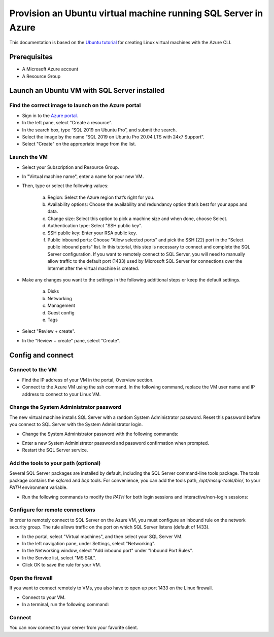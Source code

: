 Provision an Ubuntu virtual machine running SQL Server in Azure
===============================================================

This documentation is based on the `Ubuntu tutorial <https://ubuntu.com/tutorials/provision-an-ubuntu-virtual-machine-running-sql-server-in-azure#2-launch-an-ubuntu-vm-with-sql-server-installed>`_
for creating Linux virtual machines with the Azure CLI.


Prerequisites
-------------

- A Microsoft Azure account
- A Resource Group


Launch an Ubuntu VM with SQL Server installed
---------------------------------------------


Find the correct image to launch on the Azure portal
~~~~~~~~~~~~~~~~~~~~~~~~~~~~~~~~~~~~~~~~~~~~~~~~~~~~

- Sign in to the `Azure portal. <https://portal.azure.com/>`_

- In the left pane, select "Create a resource".

- In the search box, type “SQL 2019 on Ubuntu Pro”, and submit the search.

- Select the image by the name “SQL 2019 on Ubuntu Pro 20.04 LTS with 24x7 Support”.

- Select "Create" on the appropriate image from the list.


Launch the VM
~~~~~~~~~~~~~~

- Select your Subscription and Resource Group.

- In "Virtual machine name", enter a name for your new VM.

- Then, type or select the following values:

    a. Region: Select the Azure region that’s right for you.
    b. Availability options: Choose the availability and redundancy option that’s best for your apps and data.
    c. Change size: Select this option to pick a machine size and when done, choose Select.
    d. Authentication type: Select "SSH public key".
    e. SSH public key: Enter your RSA public key.
    f. Public inbound ports: Choose "Allow selected ports" and pick the SSH (22) port in the "Select public inbound ports" list. In this tutorial, this step is necessary to connect and complete the SQL Server configuration. If you want to remotely connect to SQL Server, you will need to manually allow traffic to the default port (1433) used by Microsoft SQL Server for connections over the Internet after the virtual machine is created.

- Make any changes you want to the settings in the following additional steps or keep the default settings.

    a. Disks
    b. Networking
    c. Management
    d. Guest config
    e. Tags

- Select "Review + create".

- In the "Review + create" pane, select "Create".


Config and connect
------------------



Connect to the VM
~~~~~~~~~~~~~~~~~~

- Find the IP address of your VM in the portal, Overview section.

- Connect to the Azure VM using the ssh command. In the following command, replace the VM user name and IP address to connect to your Linux VM.

.. code-block::
    ssh ubuntu@20.55.55.555


Change the System Administrator password
~~~~~~~~~~~~~~~~~~~~~~~

The new virtual machine installs SQL Server with a random System Administrator password. Reset this password before you connect to SQL Server with the System Administrator login.



- Change the System Administrator password with the following commands:

.. code-block::
    sudo systemctl stop mssql-server
    sudo /opt/mssql/bin/mssql-conf set-sa-password

- Enter a new System Administrator password and password confirmation when prompted.

- Restart the SQL Server service.

.. code-block::
    sudo systemctl start mssql-server


Add the tools to your path (optional)
~~~~~~~~~~~~~~~~~~~~~~~~~~~~~~~~~~~~~

Several SQL Server packages are installed by default, including the SQL Server command-line tools package. The tools package contains the `sqlcmd` and `bcp` tools. For convenience, you can add the tools path, `/opt/mssql-tools/bin/`, to your `PATH` environment variable.

- Run the following commands to modify the `PATH` for both login sessions and interactive/non-login sessions:

.. code-block::
    echo 'export PATH="$PATH:/opt/mssql-tools/bin"' >> ~/.bash_profile
    echo 'export PATH="$PATH:/opt/mssql-tools/bin"' >> ~/.bashrc
    source ~/.bashrc


Configure for remote connections
~~~~~~~~~~~~~~~~~~~~~~~~~~~~~~~~

In order to remotely connect to SQL Server on the Azure VM, you must configure an inbound rule on the network security group. The rule allows traffic on the port on which SQL Server listens (default of 1433).

- In the portal, select "Virtual machines", and then select your SQL Server VM.

- In the left navigation pane, under Settings, select "Networking".

- In the Networking window, select "Add inbound port" under "Inbound Port Rules".

- In the Service list, select "MS SQL".

- Click OK to save the rule for your VM.


Open the firewall
~~~~~~~~~~~~~~~~~

If you want to connect remotely to VMs, you also have to open up port 1433 on the Linux firewall.

- Connect to your VM.
- In a terminal, run the following command:

.. code-block::
    sudo ufw allow 1433/tcp


Connect
~~~~~~~

You can now connect to your server from your favorite client.